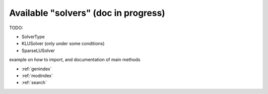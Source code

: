 Available "solvers" (doc in progress)
=======================================

TODO:

- SolverType
- KLUSolver (only under some conditions)
- SparseLUSolver


example on how to import, and documentation of main methods


* :ref:`genindex`
* :ref:`modindex`
* :ref:`search`